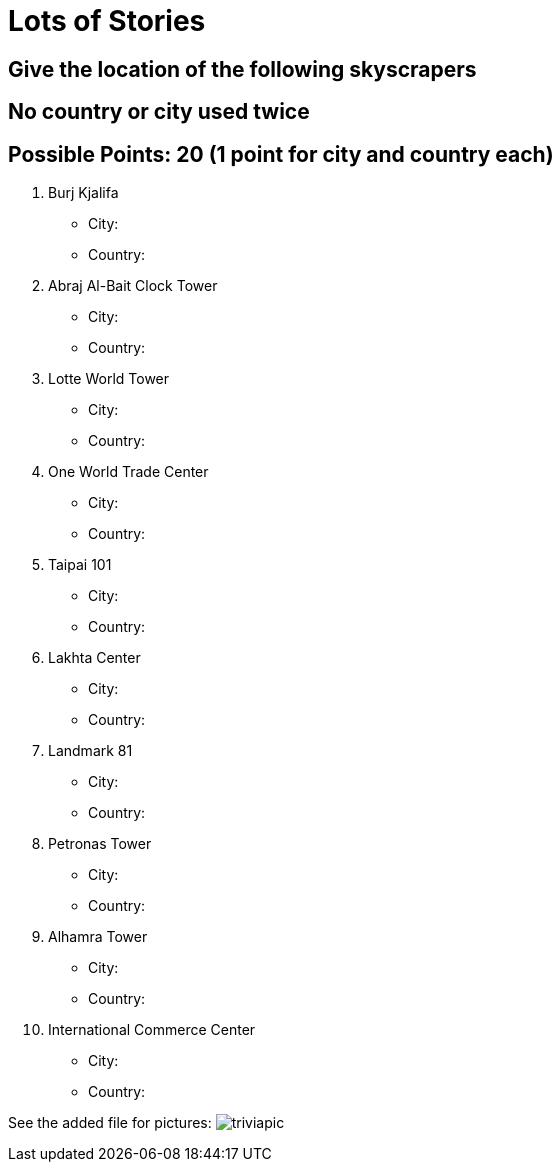 = Lots of Stories

== Give the location of the following skyscrapers
== No country or city used twice

== Possible Points: 20 (1 point for city and country each)

1. Burj Kjalifa 
- City:
- Country:

2. Abraj Al-Bait Clock Tower
- City: 
- Country:

3. Lotte World Tower
- City: 
- Country:

4. One World Trade Center
- City: 
- Country:

5. Taipai 101
- City: 
- Country:

6. Lakhta Center
- City: 
- Country:

7. Landmark 81
- City: 
- Country:

8. Petronas Tower
- City: 
- Country:

9. Alhamra Tower
- City: 
- Country:

10. International Commerce Center
- City: 
- Country:

See the added file for pictures:
image:../../resources/triviapic.png[]